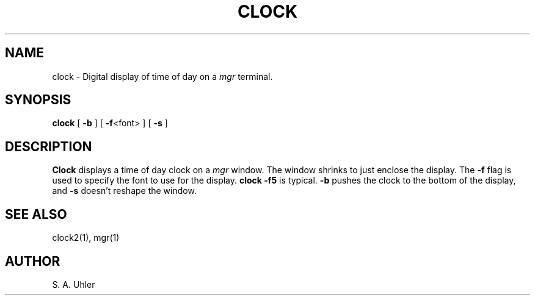 '\"
.\"                        Copyright (c) 1988 Bellcore
.\"                            All Rights Reserved
.\"       Permission is granted to copy or use this program, EXCEPT that it
.\"       may not be sold for profit, the copyright notice must be reproduced
.\"       on copies, and credit should be given to Bellcore where it is due.
.\"       BELLCORE MAKES NO WARRANTY AND ACCEPTS NO LIABILITY FOR THIS PROGRAM.
.\"
.TH CLOCK 1 "April 30, 1985"
.SH NAME
clock \- Digital display of time of day on a 
.I mgr
terminal.
.SH SYNOPSIS
.B clock
[ \fB\-b\fP ]
[ \fB\-f\fP<font> ]
[ \fB\-s\fP ]
.SH DESCRIPTION
.B Clock
displays a time of day clock on a 
.I mgr
window.
The window shrinks to just enclose the display.
The
.B -f
flag is used to specify the font to use
for the display.
.B clock -f5
is typical.
.B -b
pushes the clock to the bottom of the display, and
.B -s
doesn't reshape the window.
.SH "SEE ALSO"
clock2(1), mgr(1)
.SH AUTHOR
S. A. Uhler
